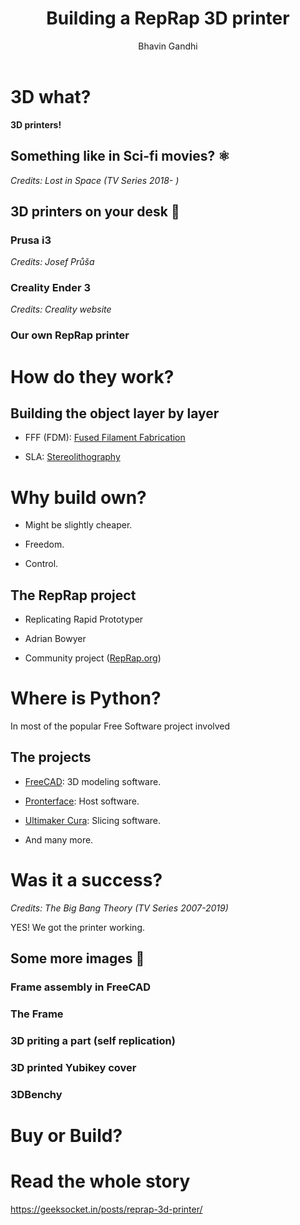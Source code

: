 #+TITLE: Building a RepRap 3D printer
#+AUTHOR: Bhavin Gandhi
#+EMAIL: geeksocket.in
#+STARTUP: inlineimages
* 3D what?

   *3D printers!*

** Something like in Sci-fi movies? ⚛

   [[file:lost-in-space-printed-part.png]]
   /Credits: Lost in Space (TV Series 2018- )/

** 3D printers on your desk 🚀
*** Prusa i3

    [[file:MK3_poster_V6.jpg]]
    /Credits: Josef Průša/

*** Creality Ender 3

    [[file:Creality-Ender-3.jpg]]
    /Credits: Creality website/

*** Our own RepRap printer

    [[file:reprap-printer-settled.png]]

* How do they work?

** Building the object layer by layer

   * FFF (FDM): [[https://wiki.reprap.org/wiki/FFF][Fused Filament Fabrication]]

   * SLA: [[https://en.wikipedia.org/wiki/Stereolithography][Stereolithography]]

* Why build own?

   * Might be slightly cheaper.

   * Freedom.

   * Control.

** The RepRap project

   * Replicating Rapid Prototyper

   * Adrian Bowyer

   * Community project ([[https://reprap.org/wiki/RepRap][RepRap.org]])

* Where is Python?

   In most of the popular Free Software project involved

** The projects

   * [[https://freecadweb.org/][FreeCAD]]: 3D modeling software.

   * [[https://www.pronterface.com/][Pronterface]]: Host software.

   * [[https://github.com/Ultimaker/Cura][Ultimaker Cura]]: Slicing software.

   * And many more.

* Was it a success?

   [[file:it-worked-the-big-bang-theory.png]]
   /Credits: The Big Bang Theory (TV Series 2007-2019)/

   YES! We got the printer working.

** Some more images 🏃

*** Frame assembly in FreeCAD

    [[file:frame-assembly-freecad.png]]

*** The Frame

    [[file:frame-5.png]]

*** 3D priting a part (self replication)

    [[file:3d-printer-part.png]]

*** 3D printed Yubikey cover

    [[file:yubikey-cover.png]]

*** 3DBenchy

    [[file:3DBenchy.png]]

* Buy or Build?

* Read the whole story

   [[https://geeksocket.in/posts/reprap-3d-printer/][https://geeksocket.in/posts/reprap-3d-printer/]]

* COMMENT Image links

  * https://blog.prusaprinters.org/prusa-i3_3543/
    * https://blog.prusaprinters.org/wp-content/uploads/2017/09/MK3_poster_V6.jpg
  * https://www.creality.com/goods-detail/ender-3-3d-printer
    * https://pic2-cdn.creality.com/website/0b57177a-f653-48bf-8ab3-f19f9805b6b8
  * https://commons.wikimedia.org/wiki/File:Robot_3D_print_timelapse_on_RepRapPro_Fisher.webm
  * https://youtu.be/dcPUwhDPfv0
